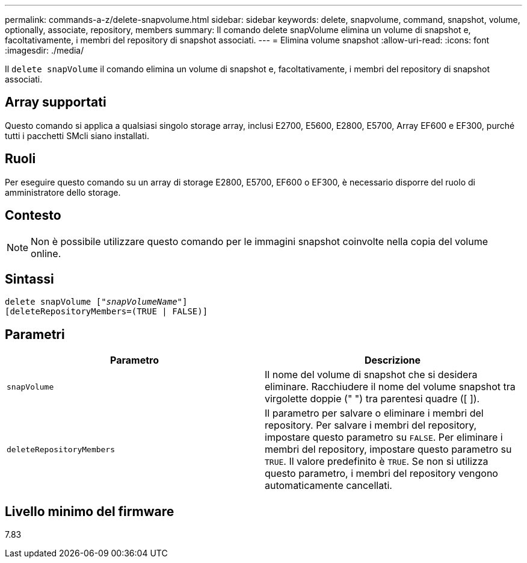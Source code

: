 ---
permalink: commands-a-z/delete-snapvolume.html 
sidebar: sidebar 
keywords: delete, snapvolume, command, snapshot, volume, optionally, associate, repository, members 
summary: Il comando delete snapVolume elimina un volume di snapshot e, facoltativamente, i membri del repository di snapshot associati. 
---
= Elimina volume snapshot
:allow-uri-read: 
:icons: font
:imagesdir: ./media/


[role="lead"]
Il `delete snapVolume` il comando elimina un volume di snapshot e, facoltativamente, i membri del repository di snapshot associati.



== Array supportati

Questo comando si applica a qualsiasi singolo storage array, inclusi E2700, E5600, E2800, E5700, Array EF600 e EF300, purché tutti i pacchetti SMcli siano installati.



== Ruoli

Per eseguire questo comando su un array di storage E2800, E5700, EF600 o EF300, è necessario disporre del ruolo di amministratore dello storage.



== Contesto

[NOTE]
====
Non è possibile utilizzare questo comando per le immagini snapshot coinvolte nella copia del volume online.

====


== Sintassi

[listing, subs="+macros"]
----
pass:quotes[delete snapVolume ["_snapVolumeName_"]]
[deleteRepositoryMembers=(TRUE | FALSE)]
----


== Parametri

[cols="2*"]
|===
| Parametro | Descrizione 


 a| 
`snapVolume`
 a| 
Il nome del volume di snapshot che si desidera eliminare. Racchiudere il nome del volume snapshot tra virgolette doppie (" ") tra parentesi quadre ([ ]).



 a| 
`deleteRepositoryMembers`
 a| 
Il parametro per salvare o eliminare i membri del repository. Per salvare i membri del repository, impostare questo parametro su `FALSE`. Per eliminare i membri del repository, impostare questo parametro su `TRUE`. Il valore predefinito è `TRUE`. Se non si utilizza questo parametro, i membri del repository vengono automaticamente cancellati.

|===


== Livello minimo del firmware

7.83
